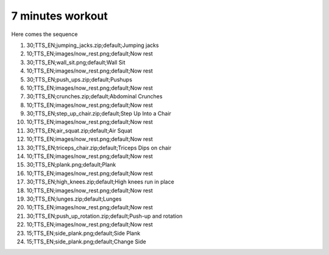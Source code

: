 7 minutes workout
===========

Here comes the sequence

01. 30;TTS_EN;jumping_jacks.zip;default;Jumping jacks

02. 10;TTS_EN;images/now_rest.png;default;Now rest

03. 30;TTS_EN;wall_sit.png;default;Wall Sit

04. 10;TTS_EN;images/now_rest.png;default;Now rest

05. 30;TTS_EN;push_ups.zip;default;Pushups

06. 10;TTS_EN;images/now_rest.png;default;Now rest

07. 30;TTS_EN;crunches.zip;default;Abdominal Crunches

08. 10;TTS_EN;images/now_rest.png;default;Now rest

09. 30;TTS_EN;step_up_chair.zip;default;Step Up Into a Chair

10. 10;TTS_EN;images/now_rest.png;default;Now rest

11. 30;TTS_EN;air_squat.zip;default;Air Squat

12. 10;TTS_EN;images/now_rest.png;default;Now rest

13. 30;TTS_EN;triceps_chair.zip;default;Triceps Dips on chair

14. 10;TTS_EN;images/now_rest.png;default;Now rest

15. 30;TTS_EN;plank.png;default;Plank

16. 10;TTS_EN;images/now_rest.png;default;Now rest

17. 30;TTS_EN;high_knees.zip;default;High knees run in place

18. 10;TTS_EN;images/now_rest.png;default;Now rest

19. 30;TTS_EN;lunges.zip;default;Lunges

20. 10;TTS_EN;images/now_rest.png;default;Now rest

21. 30;TTS_EN;push_up_rotation.zip;default;Push-up and rotation

22. 10;TTS_EN;images/now_rest.png;default;Now rest

23. 15;TTS_EN;side_plank.png;default;Side Plank

24. 15;TTS_EN;side_plank.png;default;Change Side

